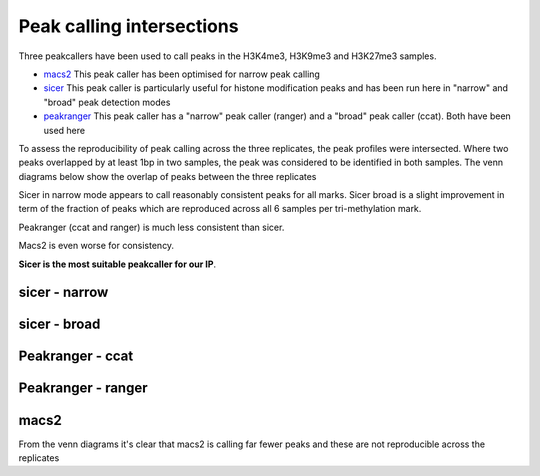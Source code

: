 ==========================
Peak calling intersections
==========================

Three peakcallers have been used to call peaks in the H3K4me3, H3K9me3
and H3K27me3 samples.

- `macs2 <http://liulab.dfci.harvard.edu/MACS/00README.html>`_ This
  peak caller has been optimised for narrow peak calling

- `sicer
  <http://www.genomatix.de/online_help/help_regionminer/sicer.html>`_
  This peak caller is particularly useful for histone modification
  peaks and has been run here in "narrow" and "broad" peak detection
  modes

- `peakranger <http://ranger.sourceforge.net/>`_ This peak caller has
  a "narrow" peak caller (ranger) and a "broad" peak caller
  (ccat). Both have been used here

To assess the reproducibility of peak calling across the three
replicates, the peak profiles were intersected. Where two peaks
overlapped by at least 1bp in two samples, the peak was considered to
be identified in both samples. The venn diagrams below show the
overlap of peaks between the three replicates

Sicer in narrow mode appears to call reasonably consistent peaks
for all marks. Sicer broad is a slight improvement in term of the
fraction of peaks which are reproduced across all 6 samples per
tri-methylation mark.

Peakranger (ccat and ranger) is much less consistent than sicer.

Macs2 is even worse for consistency.

**Sicer is the most suitable peakcaller for our IP**.

sicer - narrow
--------------


.. report:: project34Report.imagesTracker
   :render: gallery-plot
   :glob: intersections.dir/*_sicer_narrow_peak_venn.png
	  
   High resolution plots can be downloaded using the links below


sicer - broad
--------------
.. report:: project34Report.imagesTracker
   :render: gallery-plot
   :glob: intersections.dir/*_sicer_broad_peak_venn.png
	  
   High resolution plots can be downloaded using the links below


Peakranger - ccat
-----------------
.. report:: project34Report.imagesTracker
   :render: gallery-plot
   :glob: intersections.dir/*_ccat_region_peak_venn.png
	  
   High resolution plots can be downloaded using the links below


Peakranger - ranger
-------------------
.. report:: project34Report.imagesTracker
   :render: gallery-plot
   :glob: intersections.dir/*_ranger_region_peak_venn.png
	  
   High resolution plots can be downloaded using the links below

macs2
-----

From the venn diagrams it's clear that macs2 is calling far fewer
peaks and these are not reproducible across the replicates

.. report:: project34Report.imagesTracker
   :render: gallery-plot
   :glob: intersections.dir/*-macs2_peaks_venn.png
	  
   High resolution plots can be downloaded using the links below
